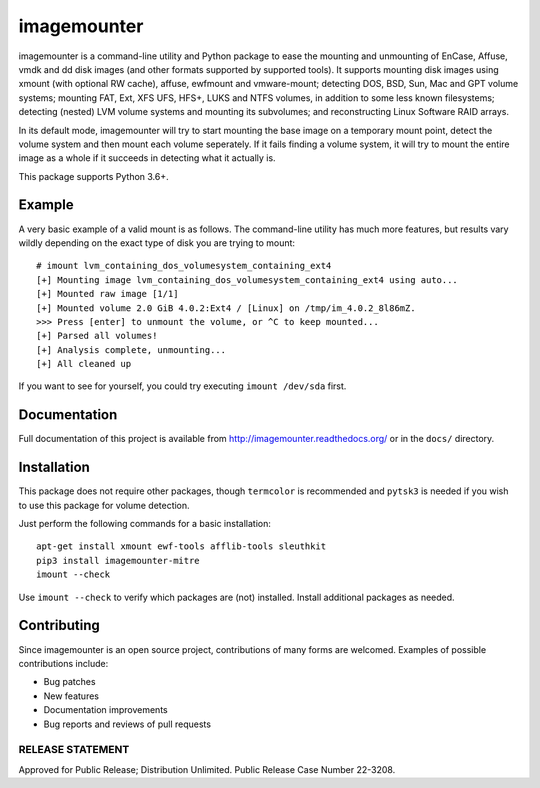 ============
imagemounter
============

imagemounter is a command-line utility and Python package to ease the mounting and unmounting of EnCase, Affuse, vmdk
and dd disk images (and other formats supported by supported tools). It supports mounting disk images using xmount (with
optional RW cache), affuse, ewfmount and vmware-mount; detecting DOS, BSD, Sun, Mac and GPT volume systems; mounting
FAT, Ext, XFS UFS, HFS+, LUKS and NTFS volumes, in addition to some less known filesystems; detecting (nested) LVM
volume systems and mounting its subvolumes; and reconstructing Linux Software RAID arrays.

In its default mode, imagemounter will try to start mounting the base image on a temporary mount point,
detect the volume system and then mount each volume seperately. If it fails finding a volume system,
it will try to mount the entire image as a whole if it succeeds in detecting what it actually is.

This package supports Python 3.6+.

Example
=======
A very basic example of a valid mount is as follows. The command-line utility has much more features, but results vary
wildly depending on the exact type of disk you are trying to mount::

    # imount lvm_containing_dos_volumesystem_containing_ext4
    [+] Mounting image lvm_containing_dos_volumesystem_containing_ext4 using auto...
    [+] Mounted raw image [1/1]
    [+] Mounted volume 2.0 GiB 4.0.2:Ext4 / [Linux] on /tmp/im_4.0.2_8l86mZ.
    >>> Press [enter] to unmount the volume, or ^C to keep mounted...
    [+] Parsed all volumes!
    [+] Analysis complete, unmounting...
    [+] All cleaned up

If you want to see for yourself, you could try executing ``imount /dev/sda`` first.

Documentation
=============
Full documentation of this project is available from http://imagemounter.readthedocs.org/ or in the ``docs/`` directory.

Installation
============
This package does not require other packages, though ``termcolor`` is recommended and ``pytsk3`` is needed if you wish to
use this package for volume detection.

Just perform the following commands for a basic installation::

    apt-get install xmount ewf-tools afflib-tools sleuthkit
    pip3 install imagemounter-mitre
    imount --check

Use ``imount --check`` to verify which packages are (not) installed. Install additional packages as needed.

Contributing
============
Since imagemounter is an open source project, contributions of many forms are welcomed. Examples of possible
contributions include:

* Bug patches
* New features
* Documentation improvements
* Bug reports and reviews of pull requests


RELEASE STATEMENT
-----------------
Approved for Public Release; Distribution Unlimited. Public Release Case Number 22-3208.
